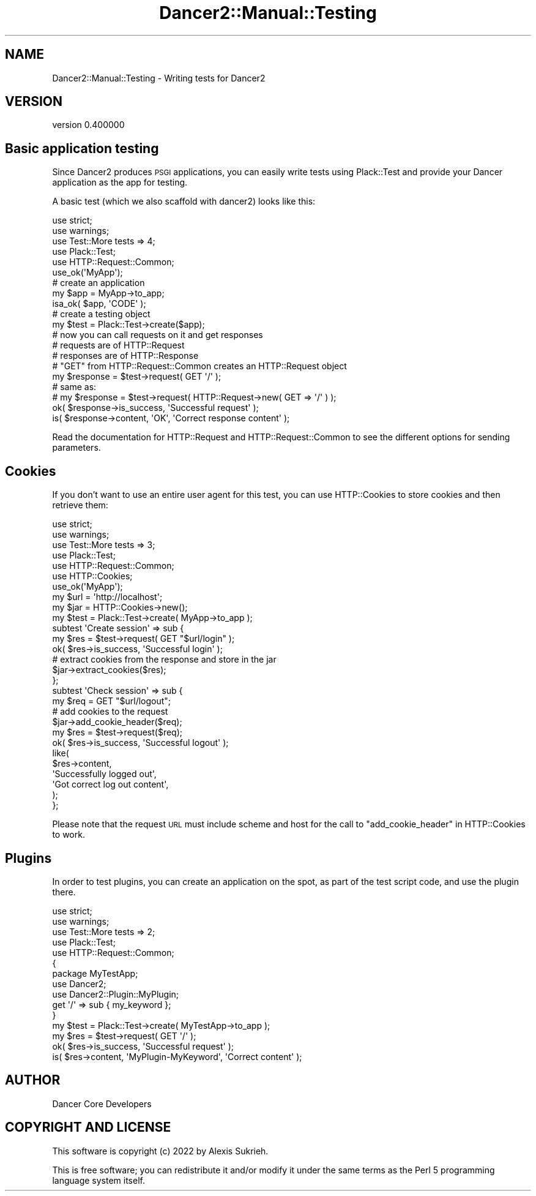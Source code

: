 .\" Automatically generated by Pod::Man 4.12 (Pod::Simple 3.40)
.\"
.\" Standard preamble:
.\" ========================================================================
.de Sp \" Vertical space (when we can't use .PP)
.if t .sp .5v
.if n .sp
..
.de Vb \" Begin verbatim text
.ft CW
.nf
.ne \\$1
..
.de Ve \" End verbatim text
.ft R
.fi
..
.\" Set up some character translations and predefined strings.  \*(-- will
.\" give an unbreakable dash, \*(PI will give pi, \*(L" will give a left
.\" double quote, and \*(R" will give a right double quote.  \*(C+ will
.\" give a nicer C++.  Capital omega is used to do unbreakable dashes and
.\" therefore won't be available.  \*(C` and \*(C' expand to `' in nroff,
.\" nothing in troff, for use with C<>.
.tr \(*W-
.ds C+ C\v'-.1v'\h'-1p'\s-2+\h'-1p'+\s0\v'.1v'\h'-1p'
.ie n \{\
.    ds -- \(*W-
.    ds PI pi
.    if (\n(.H=4u)&(1m=24u) .ds -- \(*W\h'-12u'\(*W\h'-12u'-\" diablo 10 pitch
.    if (\n(.H=4u)&(1m=20u) .ds -- \(*W\h'-12u'\(*W\h'-8u'-\"  diablo 12 pitch
.    ds L" ""
.    ds R" ""
.    ds C` ""
.    ds C' ""
'br\}
.el\{\
.    ds -- \|\(em\|
.    ds PI \(*p
.    ds L" ``
.    ds R" ''
.    ds C`
.    ds C'
'br\}
.\"
.\" Escape single quotes in literal strings from groff's Unicode transform.
.ie \n(.g .ds Aq \(aq
.el       .ds Aq '
.\"
.\" If the F register is >0, we'll generate index entries on stderr for
.\" titles (.TH), headers (.SH), subsections (.SS), items (.Ip), and index
.\" entries marked with X<> in POD.  Of course, you'll have to process the
.\" output yourself in some meaningful fashion.
.\"
.\" Avoid warning from groff about undefined register 'F'.
.de IX
..
.nr rF 0
.if \n(.g .if rF .nr rF 1
.if (\n(rF:(\n(.g==0)) \{\
.    if \nF \{\
.        de IX
.        tm Index:\\$1\t\\n%\t"\\$2"
..
.        if !\nF==2 \{\
.            nr % 0
.            nr F 2
.        \}
.    \}
.\}
.rr rF
.\" ========================================================================
.\"
.IX Title "Dancer2::Manual::Testing 3"
.TH Dancer2::Manual::Testing 3 "2022-03-14" "perl v5.30.1" "User Contributed Perl Documentation"
.\" For nroff, turn off justification.  Always turn off hyphenation; it makes
.\" way too many mistakes in technical documents.
.if n .ad l
.nh
.SH "NAME"
Dancer2::Manual::Testing \- Writing tests for Dancer2
.SH "VERSION"
.IX Header "VERSION"
version 0.400000
.SH "Basic application testing"
.IX Header "Basic application testing"
Since Dancer2 produces \s-1PSGI\s0 applications, you can easily write tests using
Plack::Test and provide your Dancer application as the app for testing.
.PP
A basic test (which we also scaffold with dancer2) looks like this:
.PP
.Vb 2
\&    use strict;
\&    use warnings;
\&
\&    use Test::More tests => 4;
\&    use Plack::Test;
\&    use HTTP::Request::Common;
\&
\&    use_ok(\*(AqMyApp\*(Aq);
\&
\&    # create an application
\&    my $app = MyApp\->to_app;
\&    isa_ok( $app, \*(AqCODE\*(Aq );
\&
\&    # create a testing object
\&    my $test = Plack::Test\->create($app);
\&
\&    # now you can call requests on it and get responses
\&    # requests are of HTTP::Request
\&    # responses are of HTTP::Response
\&
\&    # "GET" from HTTP::Request::Common creates an HTTP::Request object
\&    my $response = $test\->request( GET \*(Aq/\*(Aq );
\&
\&    # same as:
\&    # my $response = $test\->request( HTTP::Request\->new( GET => \*(Aq/\*(Aq ) );
\&
\&    ok( $response\->is_success, \*(AqSuccessful request\*(Aq );
\&    is( $response\->content, \*(AqOK\*(Aq, \*(AqCorrect response content\*(Aq );
.Ve
.PP
Read the documentation for HTTP::Request and HTTP::Request::Common to
see the different options for sending parameters.
.SH "Cookies"
.IX Header "Cookies"
If you don't want to use an entire user agent for this test, you can use
HTTP::Cookies to store cookies and then retrieve them:
.PP
.Vb 2
\&    use strict;
\&    use warnings;
\&
\&    use Test::More tests => 3;
\&    use Plack::Test;
\&    use HTTP::Request::Common;
\&    use HTTP::Cookies;
\&
\&    use_ok(\*(AqMyApp\*(Aq);
\&
\&    my $url  = \*(Aqhttp://localhost\*(Aq;
\&    my $jar  = HTTP::Cookies\->new();
\&    my $test = Plack::Test\->create( MyApp\->to_app );
\&
\&    subtest \*(AqCreate session\*(Aq => sub {
\&        my $res = $test\->request( GET "$url/login" );
\&        ok( $res\->is_success, \*(AqSuccessful login\*(Aq );
\&
\&        # extract cookies from the response and store in the jar
\&        $jar\->extract_cookies($res);
\&    };
\&
\&    subtest \*(AqCheck session\*(Aq => sub {
\&        my $req = GET "$url/logout";
\&
\&        # add cookies to the request
\&        $jar\->add_cookie_header($req);
\&
\&        my $res = $test\->request($req);
\&        ok( $res\->is_success, \*(AqSuccessful logout\*(Aq );
\&        like(
\&            $res\->content,
\&            \*(AqSuccessfully logged out\*(Aq,
\&            \*(AqGot correct log out content\*(Aq,
\&        );
\&    };
.Ve
.PP
Please note that the request \s-1URL\s0 must include scheme and host for the call
to \*(L"add_cookie_header\*(R" in HTTP::Cookies to work.
.SH "Plugins"
.IX Header "Plugins"
In order to test plugins, you can create an application on the spot, as
part of the test script code, and use the plugin there.
.PP
.Vb 2
\&    use strict;
\&    use warnings;
\&
\&    use Test::More tests => 2;
\&    use Plack::Test;
\&    use HTTP::Request::Common;
\&
\&    {
\&        package MyTestApp;
\&        use Dancer2;
\&        use Dancer2::Plugin::MyPlugin;
\&
\&        get \*(Aq/\*(Aq => sub { my_keyword };
\&    }
\&
\&    my $test = Plack::Test\->create( MyTestApp\->to_app );
\&    my $res  = $test\->request( GET \*(Aq/\*(Aq );
\&
\&    ok( $res\->is_success, \*(AqSuccessful request\*(Aq );
\&    is( $res\->content, \*(AqMyPlugin\-MyKeyword\*(Aq, \*(AqCorrect content\*(Aq );
.Ve
.SH "AUTHOR"
.IX Header "AUTHOR"
Dancer Core Developers
.SH "COPYRIGHT AND LICENSE"
.IX Header "COPYRIGHT AND LICENSE"
This software is copyright (c) 2022 by Alexis Sukrieh.
.PP
This is free software; you can redistribute it and/or modify it under
the same terms as the Perl 5 programming language system itself.
